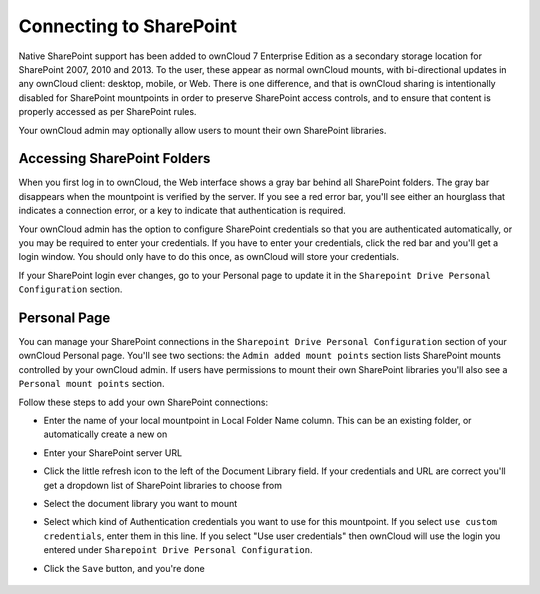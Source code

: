 Connecting to SharePoint
========================

Native SharePoint support has been added to ownCloud 7 Enterprise Edition as a secondary storage location for SharePoint 2007, 2010 and 2013. To the user, these appear as normal ownCloud mounts, with bi-directional updates in any ownCloud client: desktop, mobile, or Web. There is one difference, and that is ownCloud sharing is intentionally disabled for SharePoint mountpoints in order to preserve SharePoint access controls, and to ensure that content is properly accessed as per SharePoint rules.

Your ownCloud admin may optionally allow users to mount their own SharePoint libraries.

Accessing SharePoint Folders
----------------------------

When you first log in to ownCloud, the Web interface shows a gray bar behind all SharePoint folders. The gray bar disappears when the mountpoint is verified by the server. If you see a red error bar, you'll see either an hourglass that indicates a connection error, or a key to indicate that authentication is required. 

Your ownCloud admin has the option to configure SharePoint credentials so that you are authenticated automatically, or you may be required to enter your credentials. If you have to enter your credentials, click the red bar and you'll get a login window. You should only have to do this once, as ownCloud will store your credentials.

If your SharePoint login ever changes, go to your Personal page to update it in the ``Sharepoint Drive Personal Configuration`` section.

Personal Page
-------------

You can manage your SharePoint connections in the ``Sharepoint Drive Personal Configuration`` section of your ownCloud Personal page. You'll see two sections: the ``Admin added mount points`` section lists SharePoint mounts controlled by your ownCloud admin. If users have permissions to mount their own SharePoint libraries you'll also see a ``Personal mount points`` section.

Follow these steps to add your own SharePoint connections:

* Enter the name of your local mountpoint in Local Folder Name column. This can be an existing folder, or automatically create a new on

* Enter your SharePoint server URL

* Click the little refresh icon to the left of the Document Library field. If your credentials and URL are correct you'll get a dropdown list of SharePoint libraries to choose from

* Select the document library you want to mount

* Select which kind of Authentication credentials you want to use for this mountpoint. If you select ``use custom credentials``, enter them in this line. If you select "Use user credentials" then ownCloud will use the login you entered under ``Sharepoint Drive Personal Configuration``.

* Click the ``Save`` button, and you're done

   .. figure:: ../images/sharepoint-drive-config1.png

